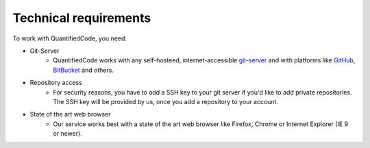 .. _technical-requirements:

======================
Technical requirements
======================

To work with QuantifiedCode, you need:

* Git-Server
    * QuantifiedCode works with any self-hosteed, internet-accessible `git-server <http://www.git-scm.com>`_ and with platforms like `GitHub <http://www.github.com>`_, `BitBucket <http://www.bitbucket.com>`_ and others.

* Repository access
    * For security reasons, you have to add a SSH key to your git server if you'd like to add private repositories. The SSH key will be provided by us, once you add a repository to your account.

* State of the art web browser
    * Our service works best with a state of the art web browser like Firefox, Chrome or Internet Explorer (IE 9 or newer).
